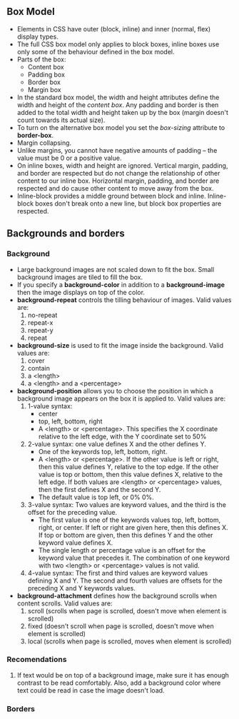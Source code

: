 ** Box Model

- Elements in CSS have outer (block, inline) and inner (normal, flex) display types.
- The full CSS box model only applies to block boxes, inline boxes use only some of the behaviour defined in the box model.
- Parts of the box:
  + Content box
  + Padding box
  + Border box
  + Margin box
- In the standard box model, the width and height attributes define the width and height of the /content box/. Any padding and border is then added to the total width and height taken up by the box (margin doesn't count towards its actual size).
- To turn on the alternative box model you set the /box-sizing/ attribute to *border-box*.
- Margin collapsing.
- Unlike margins, you cannot have negative amounts of padding -- the value must be 0 or a positive value.
- On inline boxes, width and height are ignored. Vertical margin, padding, and border are respected but do not change the relationship of other content to our inline box. Horizontal margin, padding, and border are respected and do cause other content to move away from the box.
- Inline-block provides a middle ground between block and inline. Inline-block boxes don't break onto a new line, but block box properties are respected.

** Backgrounds and borders

*** Background

- Large background images are not scaled down to fit the box. Small background images are tiled to fill the box.
- If you specify a *background-color* in addition to a *background-image* then the image displays on top of the color.
- *background-repeat* controls the tilling behaviour of images. Valid values are:
  1. no-repeat
  2. repeat-x
  3. repeat-y
  4. repeat
- *background-size* is used to fit the image inside the background. Valid values are:
  1. cover
  2. contain
  3. a <length>
  4. a <length> and a <percentage>
- *background-position* allows you to choose the position in which a background image appears on the box it is applied to. Valid values are:
  1. 1-value syntax:
     + center
     + top, left, bottom, right
     + A <length> or <percentage>. This specifies the X coordinate relative to the left edge, with the Y coordinate set to 50%
  2. 2-value syntax: one value defines X and the other defines Y.
     + One of the keywords top, left, bottom, right.
     + A <length> or <percentage>. If the other value is left or right, then this value defines Y, relative to the top edge. If the other value is top or bottom, then this value defines X, relative to the left edge. If both values are <length> or <percentage> values, then the first defines X and the second Y.
     + The default value is top left, or 0% 0%.
  3. 3-value syntax: Two values are keyword values, and the third is the offset for the preceding value.
     + The first value is one of the keywords values top, left, bottom, right, or center. If left or right are given here, then this defines X. If top or bottom are given, then this defines Y and the other keyword value defines X.
     + The single length or percentage value is an offset for the keyword value that precedes it. The combination of one keyword with two <length> or <percentage> values is not valid.
  4. 4-value syntax: The first and third values are keyword values defining X and Y. The second and fourth values are offsets for the preceding X and Y keywords values.
- *background-attachment* defines how the background scrolls when content scrolls. Valid values are:
  1. scroll (scrolls when page is scrolled, doesn't move when element is scrolled)
  2. fixed (doesn't scroll when page is scrolled, doesn't move when element is scrolled)
  3. local (scrolls when page is scrolled, moves when element is scrolled)

*** Recomendations

1. If text would be on top of a background image, make sure it has enough contrast to be read comfortably. Also, add a background color where text could be read in case the image doesn't load.

*** Borders





